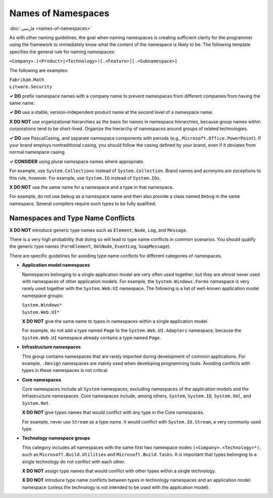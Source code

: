 Names of Namespaces
===================

:doc:`فارسی <names-of-namespaces>`

As with other naming guidelines, the goal when naming namespaces is
creating sufficient clarity for the programmer using the framework to
immediately know what the content of the namespace is likely to be. The
following template specifies the general rule for naming namespaces:

``<Company>.(<Product>|<Technology>)[.<Feature>][.<Subnamespace>]``

The following are examples:

| ``Fabrikam.Math``
| ``Litware.Security``

**✓ DO** prefix namespace names with a company name to prevent
namespaces from different companies from having the same name.

**✓ DO** use a stable, version-independent product name at the second
level of a namespace name.

**X DO NOT** use organizational hierarchies as the basis for names in
namespace hierarchies, because group names within corporations tend to
be short-lived. Organize the hierarchy of namespaces around groups of
related technologies.

**✓ DO** use PascalCasing, and separate namespace components with
periods (e.g., ``Microsoft.Office.PowerPoint``). If your brand employs
nontraditional casing, you should follow the casing defined by your
brand, even if it deviates from normal namespace casing.

**✓ CONSIDER** using plural namespace names where appropriate.

For example, use ``System.Collections`` instead of
``System.Collection``. Brand names and acronyms are exceptions to this
rule, however. For example, use ``System.IO`` instead of ``System.IOs``.

**X DO NOT** use the same name for a namespace and a type in that
namespace.

For example, do not use ``Debug`` as a namespace name and then also
provide a class named ``Debug`` in the same namespace. Several compilers
require such types to be fully qualified.

Namespaces and Type Name Conflicts
----------------------------------

**X DO NOT** introduce generic type names such as ``Element``, ``Node``,
``Log``, and ``Message``.

There is a very high probability that doing so will lead to type name
conflicts in common scenarios. You should qualify the generic type names
(``FormElement``, ``XmlNode``, ``EventLog``, ``SoapMessage``).

There are specific guidelines for avoiding type name conflicts for
different categories of namespaces.

-  **Application model namespaces**

   Namespaces belonging to a single application model are very often
   used together, but they are almost never used with namespaces of
   other application models. For example, the ``System.Windows.Forms`` namespace 
   is very rarely used together with the ``System.Web.UI`` namespace. The
   following is a list of well-known application model namespace groups:

   | ``System.Windows*``
   | ``System.Web.UI*``

   **X DO NOT** give the same name to types in namespaces within a
   single application model.

   For example, do not add a type named ``Page`` to the
   ``System.Web.UI.Adapters`` namespace, because the ``System.Web.UI`` namespace 
   already contains a type named ``Page``.

-  **Infrastructure namespaces**

   This group contains namespaces that are rarely imported during
   development of common applications. For example, ``.Design``
   namespaces are mainly used when developing programming tools.
   Avoiding conflicts with types in these namespaces is not critical.

-  **Core namespaces**

   Core namespaces include all ``System`` namespaces, excluding
   namespaces of the application models and the Infrastructure
   namespaces. Core namespaces include, among others, ``System``,
   ``System.IO``, ``System.Xml``, and ``System.Net``.

   **X DO NOT** give types names that would conflict with any type in
   the Core namespaces.

   For example, never use ``Stream`` as a type name. It would conflict
   with ``System.IO.Stream``, a very
   commonly used type.

-  **Technology namespace groups**

   This category includes all namespaces with the same first two
   namespace nodes ``(<Company>.<Technology>*)``, such as
   ``Microsoft.Build.Utilities`` and ``Microsoft.Build.Tasks``. It is
   important that types belonging to a single technology do not conflict
   with each other.

   **X DO NOT** assign type names that would conflict with other types
   within a single technology.

   **X DO NOT** introduce type name conflicts between types in
   technology namespaces and an application model namespace (unless the
   technology is not intended to be used with the application model).

